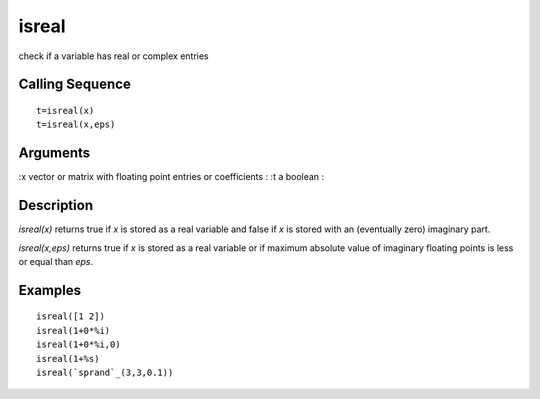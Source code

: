 


isreal
======

check if a variable has real or complex entries



Calling Sequence
~~~~~~~~~~~~~~~~


::

    t=isreal(x)
    t=isreal(x,eps)




Arguments
~~~~~~~~~

:x vector or matrix with floating point entries or coefficients
: :t a boolean
:



Description
~~~~~~~~~~~

`isreal(x)` returns true if `x` is stored as a real variable and false
if `x` is stored with an (eventually zero) imaginary part.

`isreal(x,eps)` returns true if `x` is stored as a real variable or if
maximum absolute value of imaginary floating points is less or equal
than `eps`.



Examples
~~~~~~~~


::

    isreal([1 2])
    isreal(1+0*%i)
    isreal(1+0*%i,0)
    isreal(1+%s)
    isreal(`sprand`_(3,3,0.1))




